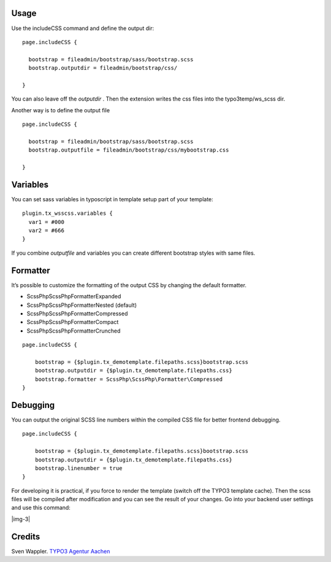 ﻿.. include:: Images.txt

.. ==================================================
.. FOR YOUR INFORMATION
.. --------------------------------------------------
.. -*- coding: utf-8 -*- with BOM.

.. ==================================================
.. DEFINE SOME TEXTROLES
.. --------------------------------------------------
.. role::   underline
.. role::   typoscript(code)
.. role::   ts(typoscript)
   :class:  typoscript
.. role::   php(code)


Usage
-----

Use the includeCSS command and define the output dir:

::

   page.includeCSS {
   
     bootstrap = fileadmin/bootstrap/sass/bootstrap.scss
     bootstrap.outputdir = fileadmin/bootstrap/css/
   
   }

You can also leave off the  *outputdir* . Then the extension writes
the css files into the typo3temp/ws\_scss dir.

Another way is to define the output file

::

   page.includeCSS {

     bootstrap = fileadmin/bootstrap/sass/bootstrap.scss
     bootstrap.outputfile = fileadmin/bootstrap/css/mybootstrap.css

   }


Variables
---------

You can set sass variables in typoscript in template setup
part of your template:

::

   plugin.tx_wsscss.variables {
     var1 = #000
     var2 = #666
   }

If you combine *outputfile* and variables you can create different bootstrap styles with same files.


Formatter
---------

It’s possible to customize the formatting of the output CSS by changing the default formatter.

- ScssPhp\ScssPhp\Formatter\Expanded
- ScssPhp\ScssPhp\Formatter\Nested (default)
- ScssPhp\ScssPhp\Formatter\Compressed
- ScssPhp\ScssPhp\Formatter\Compact
- ScssPhp\ScssPhp\Formatter\Crunched


::

   page.includeCSS {

       bootstrap = {$plugin.tx_demotemplate.filepaths.scss}bootstrap.scss
       bootstrap.outputdir = {$plugin.tx_demotemplate.filepaths.css}
       bootstrap.formatter = ScssPhp\ScssPhp\Formatter\Compressed
   }


Debugging
---------

You can output the original SCSS line numbers within the compiled CSS file for better frontend debugging.

::

   page.includeCSS {

       bootstrap = {$plugin.tx_demotemplate.filepaths.scss}bootstrap.scss
       bootstrap.outputdir = {$plugin.tx_demotemplate.filepaths.css}
       bootstrap.linenumber = true
   }


For developing it is practical, if you force to render the template
(switch off the TYPO3 template cache). Then the scss files will be
compiled after modification and you can see the result of your
changes. Go into your backend user settings and use this command:

|img-3|


Credits
-------

Sven Wappler. `TYPO3 Agentur Aachen <http://www.wapplersystems.de/>`_



